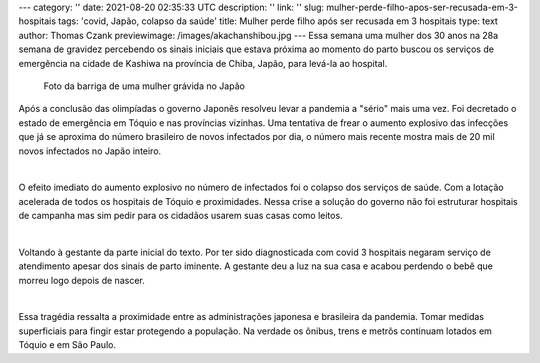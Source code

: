 ---
category: ''
date: 2021-08-20 02:35:33 UTC
description: ''
link: ''
slug: mulher-perde-filho-apos-ser-recusada-em-3-hospitais
tags: 'covid, Japão, colapso da saúde'
title: Mulher perde filho após ser recusada em 3 hospitais
type: text
author: Thomas Czank
previewimage: /images/akachanshibou.jpg
---
Essa semana uma mulher dos 30 anos na 28a semana de gravidez percebendo os sinais iniciais que estava próxima ao momento do parto buscou os serviços de emergência na cidade de Kashiwa na província de Chiba, Japão, para levá-la ao hospital.

.. figure:: /images/akachanshibou.jpg
    :width: 350
    :alt: Foto da barriga de uma mulher grávida no Japão

    Foto da barriga de uma mulher grávida no Japão

.. TEASER_END

Após a conclusão das olimpíadas o governo Japonês resolveu levar a pandemia a "sério" mais uma vez. Foi decretado o estado de emergência em Tóquio e nas províncias vizinhas. Uma tentativa de frear o aumento explosivo das infecções que já se aproxima do número brasileiro de novos infectados por dia, o número mais recente mostra mais de 20 mil novos infectados no Japão inteiro.

|

O efeito imediato do aumento explosivo no número de infectados foi o colapso dos serviços de saúde. Com a lotação acelerada de todos os hospitais de Tóquio e proximidades. Nessa crise a solução do governo não foi estruturar hospitais de campanha mas sim pedir para os cidadãos usarem suas casas como leitos.

|

Voltando à gestante da parte inicial do texto. Por ter sido diagnosticada com covid 3 hospitais negaram serviço de atendimento apesar dos sinais de parto iminente. A gestante deu a luz na sua casa e acabou perdendo o bebê que morreu logo depois de nascer.

|

Essa tragédia ressalta a proximidade entre as administrações japonesa e brasileira da pandemia. Tomar medidas superficiais para fingir estar protegendo a população. Na verdade os ônibus, trens e metrôs continuam lotados em Tóquio e em São Paulo.
